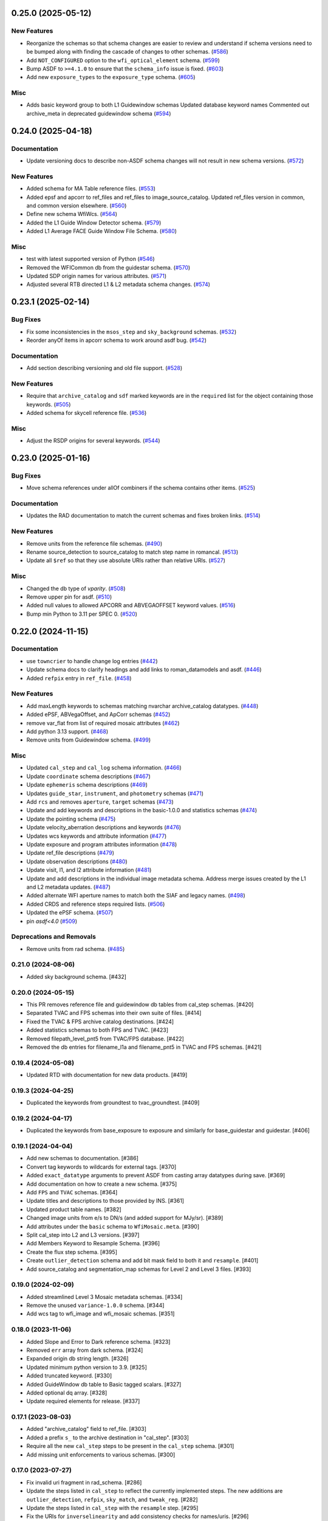 0.25.0 (2025-05-12)
===================

New Features
------------

- Reorganize the schemas so that schema changes are easier to review and
  understand
  if schema versions need to be bumped along with finding the cascade of
  changes to
  other schemas. (`#586 <https://github.com/spacetelescope/rad/issues/586>`_)
- Add ``NOT_CONFIGURED`` option to the ``wfi_optical_element`` schema. (`#599
  <https://github.com/spacetelescope/rad/issues/599>`_)
- Bump ASDF to ``>=4.1.0`` to ensure that the ``schema_info`` issue is fixed.
  (`#603 <https://github.com/spacetelescope/rad/issues/603>`_)
- Add new ``exposure_types`` to the ``exposure_type`` schema. (`#605
  <https://github.com/spacetelescope/rad/issues/605>`_)


Misc
----

- Adds basic keyword group to both L1 Guidewindow schemas
  Updated database keyword names
  Commented out archive_meta in deprecated guidewindow schema (`#594
  <https://github.com/spacetelescope/rad/issues/594>`_)


0.24.0 (2025-04-18)
===================

Documentation
-------------

- Update versioning docs to describe non-ASDF schema changes will not result in
  new schema versions. (`#572
  <https://github.com/spacetelescope/rad/issues/572>`_)


New Features
------------

- Added schema for MA Table reference files. (`#553
  <https://github.com/spacetelescope/rad/issues/553>`_)
- Added epsf and apcorr to ref_files and ref_files to image_source_catalog.
  Updated ref_files version in common, and common version elsewhere. (`#560
  <https://github.com/spacetelescope/rad/issues/560>`_)
- Define new schema WfiWcs. (`#564
  <https://github.com/spacetelescope/rad/issues/564>`_)
- Added the L1 Guide Window Detector schema. (`#579
  <https://github.com/spacetelescope/rad/issues/579>`_)
- Added L1 Average FACE Guide Window File Schema. (`#580
  <https://github.com/spacetelescope/rad/issues/580>`_)


Misc
----

- test with latest supported version of Python (`#546
  <https://github.com/spacetelescope/rad/issues/546>`_)
- Removed the WFICommon db from the guidestar schema. (`#570
  <https://github.com/spacetelescope/rad/issues/570>`_)
- Updated SDP origin names for various attributes. (`#571
  <https://github.com/spacetelescope/rad/issues/571>`_)
- Adjusted several RTB directed L1 & L2 metadata schema changes. (`#574
  <https://github.com/spacetelescope/rad/issues/574>`_)


0.23.1 (2025-02-14)
===================

Bug Fixes
---------

- Fix some inconsistencies in the ``msos_step`` and ``sky_background`` schemas.
  (`#532 <https://github.com/spacetelescope/rad/issues/532>`_)
- Reorder anyOf items in apcorr schema to work around asdf bug. (`#542
  <https://github.com/spacetelescope/rad/issues/542>`_)


Documentation
-------------

- Add section describing versioning and old file support. (`#528
  <https://github.com/spacetelescope/rad/issues/528>`_)


New Features
------------

- Require that ``archive_catalog`` and ``sdf`` marked keywords are in the
  ``required``
  list for the object containing those keywords. (`#505
  <https://github.com/spacetelescope/rad/issues/505>`_)
- Added schema for skycell reference file. (`#536
  <https://github.com/spacetelescope/rad/issues/536>`_)


Misc
----

- Adjust the RSDP origins for several keywords. (`#544
  <https://github.com/spacetelescope/rad/issues/544>`_)


0.23.0 (2025-01-16)
===================

Bug Fixes
---------

- Move schema references under allOf combiners if the schema contains other
  items. (`#525 <https://github.com/spacetelescope/rad/issues/525>`_)


Documentation
-------------

- Updates the RAD documentation to match the current schemas and fixes broken
  links. (`#514 <https://github.com/spacetelescope/rad/issues/514>`_)


New Features
------------

- Remove units from the reference file schemas. (`#490
  <https://github.com/spacetelescope/rad/issues/490>`_)
- Rename source_detection to source_catalog to match step name in romancal.
  (`#513 <https://github.com/spacetelescope/rad/issues/513>`_)
- Update all ``$ref`` so that they use absolute URIs rather than relative URIs.
  (`#527 <https://github.com/spacetelescope/rad/issues/527>`_)


Misc
----

- Changed the db type of `vparity`. (`#508
  <https://github.com/spacetelescope/rad/issues/508>`_)
- Remove upper pin for asdf. (`#510
  <https://github.com/spacetelescope/rad/issues/510>`_)
- Added null values to allowed APCORR and ABVEGAOFFSET keyword values. (`#516
  <https://github.com/spacetelescope/rad/issues/516>`_)
- Bump min Python to 3.11 per SPEC 0. (`#520
  <https://github.com/spacetelescope/rad/issues/520>`_)


0.22.0 (2024-11-15)
===================

Documentation
-------------

- use ``towncrier`` to handle change log entries (`#442
  <https://github.com/spacetelescope/rad/issues/442>`_)
- Update schema docs to clarify headings and add links to roman_datamodels and
  asdf. (`#446 <https://github.com/spacetelescope/rad/issues/446>`_)
- Added ``refpix`` entry in ``ref_file``. (`#458
  <https://github.com/spacetelescope/rad/issues/458>`_)


New Features
------------

- Add maxLength keywords to schemas matching nvarchar archive_catalog
  datatypes. (`#448 <https://github.com/spacetelescope/rad/issues/448>`_)
- Added ePSF, ABVegaOffset, and ApCorr schemas (`#452
  <https://github.com/spacetelescope/rad/issues/452>`_)
- remove var_flat from list of required mosaic attributes (`#462
  <https://github.com/spacetelescope/rad/issues/462>`_)
- Add python 3.13 support. (`#468
  <https://github.com/spacetelescope/rad/issues/468>`_)
- Remove units from Guidewindow schema. (`#499
  <https://github.com/spacetelescope/rad/issues/499>`_)


Misc
----

- Updated ``cal_step`` and ``cal_log`` schema information. (`#466
  <https://github.com/spacetelescope/rad/issues/466>`_)
- Update ``coordinate`` schema descriptions (`#467
  <https://github.com/spacetelescope/rad/issues/467>`_)
- Update ``ephemeris`` schema descriptions (`#469
  <https://github.com/spacetelescope/rad/issues/469>`_)
- Updates ``guide_star``, ``instrument``, and ``photometry`` schemas (`#471
  <https://github.com/spacetelescope/rad/issues/471>`_)
- Add ``rcs`` and removes ``aperture``, ``target`` schemas (`#473
  <https://github.com/spacetelescope/rad/issues/473>`_)
- Update and add keywords and descriptions in the basic-1.0.0 and statistics
  schemas (`#474 <https://github.com/spacetelescope/rad/issues/474>`_)
- Update the pointing schema (`#475
  <https://github.com/spacetelescope/rad/issues/475>`_)
- Update velocity_aberration descriptions and keywords (`#476
  <https://github.com/spacetelescope/rad/issues/476>`_)
- Updates wcs keywords and attribute information (`#477
  <https://github.com/spacetelescope/rad/issues/477>`_)
- Update exposure and program attributes information (`#478
  <https://github.com/spacetelescope/rad/issues/478>`_)
- Update ref_file descriptions (`#479
  <https://github.com/spacetelescope/rad/issues/479>`_)
- Update observation descriptions (`#480
  <https://github.com/spacetelescope/rad/issues/480>`_)
- Update visit, l1, and l2 attribute information (`#481
  <https://github.com/spacetelescope/rad/issues/481>`_)
- Update and add descriptions in the individual image metadata schema.
  Address merge issues created by the L1 and L2 metadata updates. (`#487
  <https://github.com/spacetelescope/rad/issues/487>`_)
- Added alternate WFI aperture names to match both the SIAF and legacy names.
  (`#498 <https://github.com/spacetelescope/rad/issues/498>`_)
- Added CRDS and reference steps required lists. (`#506
  <https://github.com/spacetelescope/rad/issues/506>`_)
- Updated the ePSF schema. (`#507
  <https://github.com/spacetelescope/rad/issues/507>`_)
- pin `asdf<4.0` (`#509 <https://github.com/spacetelescope/rad/issues/509>`_)


Deprecations and Removals
-------------------------

- Remove units from rad schema. (`#485
  <https://github.com/spacetelescope/rad/issues/485>`_)


0.21.0 (2024-08-06)
-------------------

- Added sky background schema. [#432]

0.20.0 (2024-05-15)
-------------------

- This PR removes reference file and guidewindow db tables from cal_step schemas. [#420]

- Separated TVAC and FPS schemas into their own suite of files. [#414]

- Fixed the TVAC & FPS archive catalog destinations. [#424]

- Added statistics schemas to both FPS and TVAC. [#423]

- Removed filepath_level_pnt5 from TVAC/FPS database. [#422]

- Removed the db entries for filename_l1a and filename_pnt5 in TVAC and FPS schemas. [#421]


0.19.4 (2024-05-08)
-------------------

- Updated RTD with documentation for new data products. [#419]


0.19.3 (2024-04-25)
-------------------

- Duplicated the keywords from groundtest to tvac_groundtest. [#409]


0.19.2 (2024-04-17)
-------------------

- Duplicated the keywords from base_exposure to exposure and similarly for base_guidestar and guidestar. [#406]

0.19.1 (2024-04-04)
-------------------

- Add new schemas to documentation. [#386]

- Convert tag keywords to wildcards for external tags. [#370]

- Added ``exact_datatype`` arguments to prevent ASDF from casting array
  datatypes during save. [#369]

- Add documentation on how to create a new schema. [#375]

- Add ``FPS`` and ``TVAC`` schemas. [#364]

- Update titles and descriptions to those provided by INS. [#361]

- Updated product table names. [#382]

- Changed image units from e/s to DN/s (and added support for MJy/sr). [#389]

- Add attributes under the ``basic`` schema to ``WfiMosaic.meta``. [#390]

- Split cal_step into L2 and L3 versions. [#397]

- Add Members Keyword to Resample Schema. [#396]

- Create the flux step schema. [#395]

- Create ``outlier_detection`` schema and add bit mask field to both it and ``resample``. [#401]

- Add source_catalog and segmentation_map schemas for Level 2 and Level 3 files. [#393]


0.19.0 (2024-02-09)
-------------------

- Added streamlined Level 3 Mosaic metadata schemas. [#334]

- Remove the unused ``variance-1.0.0`` schema. [#344]

- Add wcs tag to wfi_image and wfi_mosaic schemas. [#351]

0.18.0 (2023-11-06)
-------------------

- Added Slope and Error to Dark reference schema. [#323]

- Removed ``err`` array from dark schema. [#324]

- Expanded origin db string length. [#326]

- Updated minimum python version to 3.9. [#325]

- Added truncated keyword. [#330]

- Added GuideWindow db table to Basic tagged scalars. [#327]

- Added optional dq array. [#328]

- Update required elements for release. [#337]


0.17.1 (2023-08-03)
-------------------

- Added "archive_catalog" field to ref_file. [#303]

- Added a prefix ``s_`` to the archive destination in "cal_step". [#303]

- Require all the new ``cal_step`` steps to be present in the ``cal_step`` schema. [#301]

- Add missing unit enforcements to various schemas. [#300]

0.17.0 (2023-07-27)
-------------------

- Fix invalid uri fragment in rad_schema. [#286]

- Update the steps listed in ``cal_step`` to reflect the currently implemented steps.
  The new additions are ``outlier_detection``, ``refpix``, ``sky_match``, and ``tweak_reg``. [#282]

- Update the steps listed in ``cal_step`` with the ``resample`` step. [#295]

- Fix the URIs for ``inverselinearity`` and add consistency checks for names/uris. [#296]

- Add ``archive_meta`` keyword for the MAST archive to encode information specific
  to the archive's needs. [#279]

0.16.0 (2023-06-26)
-------------------

- Fix minor discrepancies found when looking over the schemas. [#267]

- Bugfix for ``inverse_linearity-1.0.0``'s ``reftype`` so that it is CRDS
  compatible. [#272]

- Add schema ``refpix-1.0.0`` as a schema for the reference pixel correction's
  reference file. [#270]

- Add keyword to indicate if and which datamodel the schema describes. [#278]

- Add schema ``msos_stack-1.0.0`` as a level 3 schema for SSC. [#276]

0.15.0 (2023-05-12)
-------------------

- Update program to be a string to match association code [#255]

- Add gw_science_file_source to GW file, update size of the filename [#258]

- Update program to be a string to match association code [#255]

- Update guide star id, add catalog version, and add science file name [#258]

- Add gw_science_file_source to GW file, update size of the filename [#258]

- Remove use of deprecated ``pytest-openfiles`` ``pytest`` plugin. This has been replaced by
  catching ``ResourceWarning`` s. [#231]

- Add read pattern to the exposure group. [#233]

- Add ``distortion`` keyword option to the list of reference files, so that the ``distortion``
  reference file can be properly allowed in by the ``ref_file-1.0.0`` schema. [#237]

- Changelog CI workflow has been added. [#240]

- Clarifying database tables for guidewindows and guidestar." [#250]

- Remove the ``unit-1.0.0`` schema, because it is no-longer needed. [#248]

- Remove the unused ``pixelarea-1.0.0`` schema, which was replaced by the
  ``reference_files/pixelarea-1.0.0`` schema. [#245]

- Added support for level 3 mosaic model. [#241]

- Add further restrictions to the ``patternProperties`` keywords in the
  ``wfi_img_photom`` schema. [#254]


0.14.2 (2023-03-31)
-------------------

- Format the code with ``isort`` and ``black``. [#200]

- Switch linting from ``flake8`` to ``ruff``. [#201]

- Start using ``codespell`` to check and correct spelling mistakes. [#202]

- Created inverse non-linearity schema. [#213]

- Added PR Template. [#221]

- Begin process of decommissioning the Roman specific, non-VOunits. [#220]

- Fix schemas with $ref at root level. [#222]

- Add schema for source detection. [#215]

- Temporarily make source detection optional in cal_logs. [#224]

- Add database team to Code Owners file [#227]

- Update CodeOwners file [#230]


0.14.1 (2023-01-31)
-------------------

- Update guidwindow titles and descriptions. [#193]

- Changed science arrays to quantities. [#192]

- Add units to the schemas for science data quantities to specify allowed values. [#195]

- Update Reference file schemas to utilize quantities for all relevant arrays. [#198]

- Fix ``enum`` bug in schemas. [#194]

- move metadata to ``pyproject.toml`` in accordance with PEP621 [#196]

- Add ``pre-commit`` support. [#199]

- Add IPC reference schema. [#203]

- Updated  the variable type of x/y start/stop/size in guidewindow and guidestar schemas. [#205]

- Changed SDF "origin" in ephemeris-1.0.0.yaml to use definitive/predicted ephemeris. [#207]

- Adjust activity identifier in observation schema to better reflect potential values. [#204]

- Deleted source_type_apt from target-1.0.0.yaml [#206]

- Add reftype to IPC Schema. [#214]


0.14.0 (2022-11-04)
-------------------

- Use PSS views in SDF origin attribute. [#167]

- Add support for specific non-VOUnit units used by Roman. [#168]

0.13.2 (2022-08-23)
-------------------

- Add ``IPAC/SSC`` to ``origin`` enum. [#160]

- Add archive information to ``ref_file`` and fix indentation there. [#161]

0.13.1 (2022-07-29)
-------------------

- Removed CRDS version information from basic schema. [#146]

- Changed the dimensionality of the err variable in ramp. [149#]

- Create docs for RTD. [#151]

- Moved gw_function_start_time, gw_function_end_time, and
  gw_acq_exec_stat from GuideStar to GuideWindow. Removed duplicate
  gw time entries. [#154]

- Changed optical filter name W146 to F146. [#156]

- Moved archive related information in the ``basic`` schema directly
  into a tagged object for easier retrieval by ASDF. [#153, #158, #159]

- Fix ref_file schema. [#157]

0.13.0 (2022-04-25)
-------------------

- Remove start_time and end_time from the observation schema [#142]


0.12.0 (2022-04-15)
-------------------

- exposure schema update in include descriptions [#139]

- Moved ma_table_name and ma_table_number from observation to exposure schemas. [#138]

0.11.0 (2022-04-06)
-------------------

- Initial Guide Window Schema [#120]

- Enumerate aperture_name in the aperture schema [#129]

- Remove exptype and p_keywords from Distortion Model [#127]

- Added photom keyword attribute to cal_step schema. [#132]

- Added ma_table_number to observation and dark schemas. [#134]

- Create distortion schema [#122]

0.10.0 (2022-02-22)
-------------------

- Moved detector list to new file for importing to both data and reference schemas. [#119]

- Added support for Distortion reference files. Tweaked schema for WFI detector list. [#122]

- Changed input_unit and output_unit keyword types, titles, and tests. [#126]

- Removed exptype and p_keywords from Distortion schema. [#128]


0.9.0 (2022-02-15)
------------------

- Add FGS (Fine Guidance System) modes to guidestar schema. [#103]

- Set all calsteps to required. [#102]

- Added p_exptype to exposure group for reference files (dark & readnoise)
  to enable automatic rmap generation. Added test to ensure that the p_exptype
  expression matched the exposure/type enum list. [#105]

- Added boolean level0_compressed attribute keyword to exposure group to
  indicate if the level 0 data was compressed. [#104]

- Update schemas for ramp, level 1, and 2 files to contain accurate representation of
  reference pixels. The level 1 file has an array that contains both the science and
  the border reference pixels, and another array containing the amp33 reference pixels.
  Ramp models also have an array that contains the science data and the border reference
  pixels and another array for the amp33 reference pixels, and they also contain four
  separate arrays that contain the original border reference pixels copied during
  the dq_init step (and four additional arrays for their DQ). The level 2 file data
  array only contains the science pixels (the border pixels are trimmed during ramp fit),
  and contains separate arrays for the original border pixels and their dq arrays, and
  the amp33 reference pixels. [#112]

- Added ``uncertainty`` attributes to ``photometry`` and ``pixelareasr``
  to the photometry reference file schema. [#114]

- Removed ``Photometry`` from required properties in ``common``. [#115]

- Updated dark schema to include group keywords from exposure. [#117]

0.8.0 (2021-11-22)
------------------

- Add ``cal_logs`` to wfi_image-1.0.0 to retain log messages from romancal. [#96]

0.7.1 (2021-10-26)
------------------

- Reverted exposure time types from string back to astropy Time. [#94]

0.7.0 (2021-10-11)
------------------

- Added nonlinearity support. [#79]

- Added saturation reference file support. [#78]

- Added support for super-bias reference files. [#81]

- Added pixel area reference file support. [#80]

- Removed ``pixelarea`` and ``var_flat`` from the list of required attributes in ``wfi_image``. [#83]

- Changed certain exposure time types to string. Added units to guidestar variables, where appropriate. Removed references to RGS in guidestar. Added examples of observation numbers. [#91]

- Added mode keyword to dark and readnoise. [#90]

- ``RampFitOutput.pedestal`` needs to be 2-dimensional. [#86]

- Added optical_element to appropriate reference file schemas. Added ma_table_name to dark schema. Adjusted pixelarea schema imports. [#92]


0.6.1 (2021-08-26)
------------------

- Changed ENGINEERING to F213 in optical_element. [#70]

- Workaround for setuptools_scm issues with recent versions of pip. [#71]

0.6.0 (2021-08-23)
------------------

- Added enumeration for ``meta.pedigree``. [#65, #67]

- Added more steps to the cal_step schema. [#66]

0.5.0 (2021-08-06)
------------------

- Adjust dimensionality of wfi_science_raw data array. [#64]

- Added dq_init step to cal_step. [#63]

0.4.0 (2021-07-23)
------------------

- Removed basic from ref_common and moved some of its attributes directly to ref_common [#59]

- Updated dq arrays to be of type uint32. Removed zeroframe, refout, and dq_def arrays. [#61]

0.3.0 (2021-06-28)
------------------

- Updated rampfitoutput model and WFIimgphotom models. Renamed rampfitoutput ramp_fit_output. [#58]

0.2.0 (2021-06-04)
------------------

- Updated yaml files to match latest in RomanCAL. [JIRA RCAL-143]

- Changed string date/time to astropy time objects. [JIRA RCAL-153]

- Updated id URIs. [JIRA RCAL-153]

- Updated all integers to proper integer types. [JIRA RCAL-153]

- Updated exposure.type. [JIRA RCAL-153]

- Change gs to gw in guidestar to reflect that they are all windows.
  [JIRA RCAL-153]

- Corrected Manifest URI. [#5]

- Removed keyword_pixelarea from Manifest. [#11]

- Removed .DS_Store files. [#7]

- Change URI prefix to asdf://, add tests and CI infrastructure. [#14]

- Moved common.yaml keywords to basic.yaml, and adjusted tests for
  basic.yaml. [JIRA RAD-7]

- Added misc. required db keyword attributes. [JIRA RAD-7]

- Added wfi photom schema and tests. [#34]

- Added Dark schema and updated Flat schema. [#35]

- Added dq schema. [#32]

- Added readnoise, mask, and gain schemas. [#37]

- Added support for ramp fitting schemas. [#43]

- Updated aperture, basic, ephemeris, exposure, guidestar, observation, pixelarea, and visit schemas. [#46]

- Added support for variance object schemas. [#38]

0.1.0 (unreleased)
------------------

- Initial Schemas for Roman Calibration Pipeline and SDP file generation

